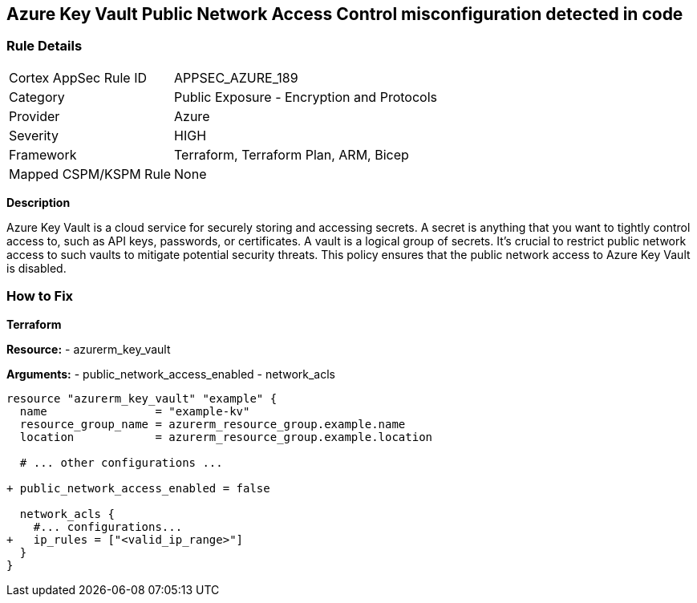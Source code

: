 == Azure Key Vault Public Network Access Control misconfiguration detected in code
// Ensure that Azure Key Vault disables public network access.

=== Rule Details

[cols="1,2"]
|===
|Cortex AppSec Rule ID |APPSEC_AZURE_189
|Category |Public Exposure - Encryption and Protocols
|Provider |Azure
|Severity |HIGH
|Framework |Terraform, Terraform Plan, ARM, Bicep
|Mapped CSPM/KSPM Rule |None
|===
 

*Description*

Azure Key Vault is a cloud service for securely storing and accessing secrets. A secret is anything that you want to tightly control access to, such as API keys, passwords, or certificates. A vault is a logical group of secrets. It's crucial to restrict public network access to such vaults to mitigate potential security threats. This policy ensures that the public network access to Azure Key Vault is disabled.


=== How to Fix

*Terraform*

*Resource:* 
- azurerm_key_vault 

*Arguments:* 
- public_network_access_enabled
- network_acls

[source,terraform]
----
resource "azurerm_key_vault" "example" {
  name                = "example-kv"
  resource_group_name = azurerm_resource_group.example.name
  location            = azurerm_resource_group.example.location

  # ... other configurations ...

+ public_network_access_enabled = false

  network_acls {
    #... configurations...
+   ip_rules = ["<valid_ip_range>"]
  }
}
----
